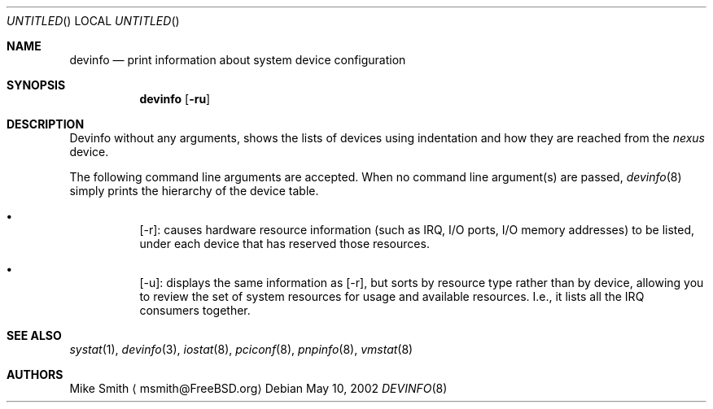 .\" -*- nroff -*-
.\"
.\" Copyright (c) 2002 Hiten Pandya
.\" Copyright (c) 2002 Robert N. M. Watson
.\"
.\" All rights reserved.
.\"
.\" Redistribution and use in source and binary forms, with or without
.\" modification, are permitted provided that the following conditions
.\" are met:
.\" 1. Redistributions of source code must retain the above copyright
.\"    notice, this list of conditions and the following disclaimer.
.\" 2. Redistributions in binary form must reproduce the above copyright
.\"    notice, this list of conditions and the following disclaimer in the
.\"    documentation and/or other materials provided with the distribution.
.\"
.\" THIS SOFTWARE IS PROVIDED BY THE AUTHORS ``AS IS'' AND ANY EXPRESS OR
.\" IMPLIED WARRANTIES, INCLUDING, BUT NOT LIMITED TO, THE IMPLIED WARRANTIES
.\" OF MERCHANTABILITY AND FITNESS FOR A PARTICULAR PURPOSE ARE DISCLAIMED.
.\" IN NO EVENT SHALL THE AUTHORS BE LIABLE FOR ANY DIRECT, INDIRECT,
.\" INCIDENTAL, SPECIAL, EXEMPLARY, OR CONSEQUENTIAL DAMAGES (INCLUDING, BUT
.\" NOT LIMITED TO, PROCUREMENT OF SUBSTITUTE GOODS OR SERVICES; LOSS OF USE,
.\" DATA, OR PROFITS; OR BUSINESS INTERRUPTION) HOWEVER CAUSED AND ON ANY
.\" THEORY OF LIABILITY, WHETHER IN CONTRACT, STRICT LIABILITY, OR TORT
.\" (INCLUDING NEGLIGENCE OR OTHERWISE) ARISING IN ANY WAY OUT OF THE USE OF
.\" THIS SOFTWARE, EVEN IF ADVISED OF THE POSSIBILITY OF SUCH DAMAGE.
.\"
.\" $FreeBSD$
.\"
.Dd May 10, 2002
.Os
.Dt DEVINFO 8
.Sh NAME
.Nm devinfo
.Nd print information about system device configuration
.Sh SYNOPSIS
.Nm
.Op Fl ru
.Sh DESCRIPTION
Devinfo without any arguments, shows the lists of devices using indentation
and how they are reached from the
.Em nexus
device.
.Pp
The following command line arguments are accepted.  When no command line
argument(s) are passed,
.Xr devinfo 8
simply prints the hierarchy of the device table.
.Bl -bullet -width indent
.It
.Op -r :
causes hardware resource information (such as IRQ, I/O ports, I/O memory
addresses) to be listed, under each device that has reserved those resources.
.It
.Op -u :
displays the same information as
.Op -r ,
but sorts by resource type rather than by device, allowing you to review the
set of system resources for usage and available resources. I.e., it lists all
the IRQ consumers together.
.El
.Sh SEE ALSO
.Xr systat 1 ,
.Xr devinfo 3 ,
.Xr iostat 8 ,
.Xr pciconf 8 ,
.Xr pnpinfo 8 ,
.Xr vmstat 8
.Sh AUTHORS
.An "Mike Smith"
.Aq msmith@FreeBSD.org
